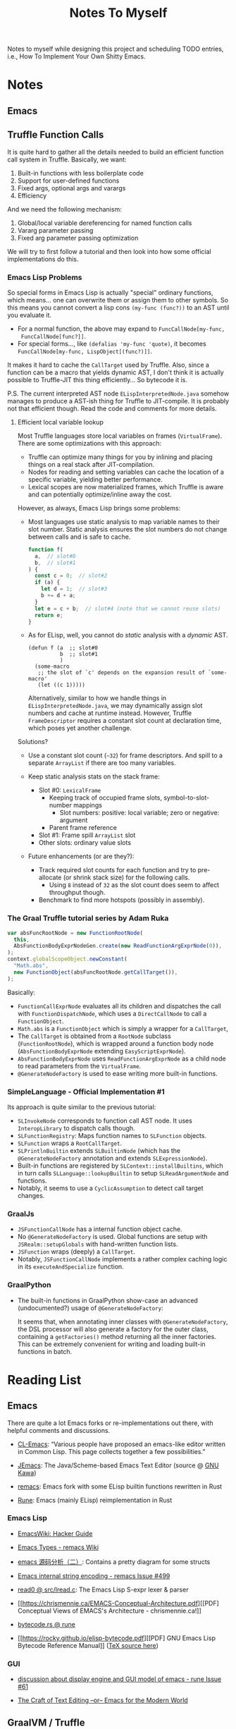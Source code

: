 #+title: Notes To Myself

Notes to myself while designing this project and scheduling TODO entries,
i.e., How To Implement Your Own Shitty Emacs.

* Notes

** Emacs

** Truffle Function Calls

It is quite hard to gather all the details needed to build an efficient function
call system in Truffle. Basically, we want:

1. Built-in functions with less boilerplate code
2. Support for user-defined functions
3. Fixed args, optional args and varargs
4. Efficiency

And we need the following mechanism:

1. Global/local variable dereferencing for named function calls
2. Vararg parameter passing
3. Fixed arg parameter passing optimization

We will try to first follow a tutorial and then look into how some official
implementations do this.

*** Emacs Lisp Problems

So special forms in Emacs Lisp is actually "special" ordinary functions,
which means... one can overwrite them or assign them to other symbols.
So this means you cannot convert a lisp cons =(my-func (func?))= to an AST
until you evaluate it.

- For a normal function, the above may expand to =FuncCallNode[my-func,
  FuncCallNode[func?]]=.
- For special forms..., like =(defalias 'my-func 'quote)=, it becomes
  =FuncCallNode[my-func, LispObject[(func?)]]=.

It makes it hard to cache the =CallTarget= used by Truffle. Also, since a
function can be a macro that yields dynamic AST, I don't think it is actually
possible to Truffle-JIT this thing efficiently... So bytecode it is.

P.S. The current interpreted AST node =ELispInterpretedNode.java= somehow
manages to produce a AST-ish thing for Truffle to JIT-compile. It is probably
not that efficient though. Read the code and comments for more details.

**** Efficient local variable lookup

Most Truffle languages store local variables on frames (=VirtualFrame=). There
are some optimizations with this approach:

- Truffle can optimize many things for you by inlining and placing things on a
  real stack after JIT-compilation.
- Nodes for reading and setting variables can cache the location of a specific
  variable, yielding better performance.
- Lexical scopes are now materialized frames, which Truffle is aware and can
  potentially optimize/inline away the cost.

However, as always, Emacs Lisp brings some problems:

- Most languages use static analysis to map variable names to their slot number.
  Static analysis ensures the slot numbers do not change between calls and is
  safe to cache.

  #+begin_src js
    function f(
      a,  // slot#0
      b,  // slot#1
    ) {
      const c = 0;  // slot#2
      if (a) {
        let d = 1;  // slot#3
        b += d + a;
      }
      let e = c + b;  // slot#4 (note that we cannot reuse slots)
      return e;
    }
  #+end_src

- As for ELisp, well, you cannot do /static/ analysis with a /dynamic/ AST.

  #+begin_src elisp
    (defun f (a  ;; slot#0
              b  ;; slot#1
              )
      (some-macro
       ;; the slot of `c' depends on the expansion result of `some-macro'
       (let ((c 1)))))
  #+end_src

  Alternatively, similar to how we handle things in =ELispInterpretedNode.java=,
  we may dynamically assign slot numbers and cache at runtime instead. However,
  Truffle =FrameDescriptor= requires a constant slot count at declaration time,
  which poses yet another challenge.

Solutions?

- Use a constant slot count (=~32=) for frame descriptors. And spill to a
  separate =ArrayList= if there are too many variables.

- Keep static analysis stats on the stack frame:
  - Slot #0: =LexicalFrame=
    - Keeping track of occupied frame slots, symbol-to-slot-number mappings
      - Slot numbers: positive: local variable; zero or negative: argument
    - Parent frame reference
  - Slot #1: Frame spill =ArrayList= slot
  - Other slots: ordinary value slots

- Future enhancements (or are they?):
  - Track required slot counts for each function and try to pre-allocate (or
    shrink stack size) for the following calls.
    - Using =8= instead of =32= as the slot count does seem to affect throughput
      though.
  - Benchmark to find more hotspots (possibly in assembly).

*** The Graal Truffle tutorial series by Adam Ruka

#+begin_src js
  var absFuncRootNode = new FunctionRootNode(
    this,
    AbsFunctionBodyExprNodeGen.create(new ReadFunctionArgExprNode(0)),
  );
  context.globalScopeObject.newConstant(
    "Math.abs",
    new FunctionObject(absFuncRootNode.getCallTarget()),
  );
#+end_src

Basically:

- =FunctionCallExprNode= evaluates all its children and dispatches the call with
  =FunctionDispatchNode=, which uses a =DirectCallNode= to call a
  =FunctionObject=.
- =Math.abs= is a =FunctionObject= which is simply a wrapper for a =CallTarget=,
- The =CallTarget= is obtained from a =RootNode= subclass (=FunctionRootNode=),
  which is wrapped around a function body node (=AbsFunctionBodyExprNode=
  extending =EasyScriptExprNode=).
- =AbsFunctionBodyExprNode= uses =ReadFunctionArgExprNode= as a child node
  to read parameters from the =VirtualFrame=.
- =@GenerateNodeFactory= is used to ease writing more built-in functions.

*** SimpleLanguage - Official Implementation #1

Its approach is quite similar to the previous tutorial:

- =SLInvokeNode= corresponds to function call AST node.
  It uses =InteropLibrary= to dispatch calls though.
- =SLFunctionRegistry=: Maps function names to =SLFunction= objects.
- =SLFunction= wraps a =RootCallTarget=.
- =SLPrintlnBuiltin= extends =SLBuiltinNode= (which has the
  =@GenerateNodeFactory= annotation and extends =SLExpressionNode=).
- Built-in functions are registered by =SLContext::installBuiltins=, which in
  turn calls =SLLanguage::lookupBuiltin= to setup =SLReadArgumentNode= and
  functions.
- Notably, it seems to use a =CyclicAssumption= to detect call target changes.

*** GraalJs

- =JSFunctionCallNode= has a internal function object cache.
- No =@GenerateNodeFactory= is used. Global functions are setup with
  =JSRealm::setupGlobals= with hand-written function lists.
- =JSFunction= wraps (deeply) a =CallTarget=.
- Notably, =JSFunctionCallNode= implements a rather complex caching logic in its
  =executeAndSpecialize= function.

*** GraalPython

- The built-in functions in GraalPython show-case an advanced (undocumented?)
  usage of =@GenerateNodeFactory=:

  It seems that, when annotating inner classes with =@GenerateNodeFactory=,
  the DSL processor will also generate a factory for the outer class,
  containing a =getFactories()= method returning all the inner factories.
  This can be extremely convenient for writing and loading built-in
  functions in batch.

* Reading List

** Emacs

There are quite a lot Emacs forks or re-implementations out there, with helpful
comments and discussions.

- [[https://www.cliki.net/cl-emacs][CL-Emacs]]: “Various people have proposed an emacs-like editor written in Common
  Lisp. This page collects together a few possibilities.”

- [[https://jemacs.sourceforge.net/][JEmacs]]: The Java/Scheme-based Emacs Text Editor (source @ [[https://gitlab.com/kashell/Kawa/-/tree/master/gnu/jemacs?ref_type=heads][GNU Kawa]])

- [[https://github.com/remacs/remacs][remacs]]: Emacs fork with some ELisp builtin functions rewritten in Rust

- [[https://github.com/CeleritasCelery/rune][Rune]]: Emacs (mainly ELisp) reimplementation in Rust

*** Emacs Lisp

- [[https://www.emacswiki.org/emacs/HackerGuide][EmacsWiki: Hacker Guide]]

- [[https://github.com/remacs/remacs/wiki/Emacs-Types][Emacs Types - remacs Wiki]]

- [[https://blog.csdn.net/ftuc5dn/article/details/135421777][emacs 源码分析（二）]]: Contains a pretty diagram for some structs

- [[https://github.com/remacs/remacs/issues/499][Emacs internal string encoding - remacs Issue #499]]

- [[https://github.com/emacs-mirror/emacs/blob/46f3452b30f39a69f610faab58c1490b34dd367d/src/lread.c#L3936][read0 @ src/lread.c]]: The Emacs Lisp S-expr lexer & parser

- [[https://chrismennie.ca/EMACS-Conceptual-Architecture.pdf][[PDF] Conceptual Views of EMACS's Architecture - chrismennie.ca!]]

- [[https://github.com/CeleritasCelery/rune/blob/master/src/bytecode.rs][bytecode.rs @ rune]]

- [[https://rocky.github.io/elisp-bytecode.pdf][[PDF] GNU Emacs Lisp Bytecode Reference Manual]] ([[https://github.com/rocky/elisp-bytecode][TeX source here]])

*** GUI

- [[https://github.com/CeleritasCelery/rune/issues/61][discussion about display engine and GUI model of emacs - rune Issue #61]]

- [[http://www.finseth.com/craft/][The Craft of Text Editing --or-- Emacs for the Modern World]]

** GraalVM / Truffle

[[https://www.graalvm.org/][GraalVM]]: “An advanced JDK with ahead-of-time Native Image compilation”

- [[https://github.com/oracle/graalpython][GraalPy, the GraalVM Implementation of Python]]

  - What To Read: Excellent (as well as performance-centric) usage of [[https://www.graalvm.org/truffle/javadoc/com/oracle/truffle/api/dsl/GenerateNodeFactory.html][=@GenerateNodeFactory=]].
  - [[https://github.com/oracle/graalpython/blob/master/graalpython/com.oracle.graal.python/src/com/oracle/graal/python/nodes/function/builtins/BuiltinCallNode.java][BuiltinCallNode.java]]
  - [[https://github.com/oracle/graalpython/blob/f753cf7d7a01a4594a72a53add6f3c4242babf48/graalpython/com.oracle.graal.python/src/com/oracle/graal/python/nodes/function/BuiltinFunctionRootNode.java][BuiltinFunctionRootNode.java]]

- [[https://github.com/oracle/graal/tree/master/espresso][Espresso - Java On Truffle]]

  - What To Read: How to write a byte-code interpreter efficiently with Truffle

  - [[https://www.graalvm.org/latest/graalvm-as-a-platform/language-implementation-framework/OnStackReplacement/][On-Stack Replacement (OSR)]]

- Mumble

  - [[https://cesquivias.github.io/blog/2015/01/08/writing-a-language-in-truffle-part-3-making-my-language-much-faster/][Writing a Language in Truffle. Part 3: Making my Language (Much) Faster]]

  - [[https://cesquivias.github.io/blog/2015/01/15/writing-a-language-in-truffle-part-4-adding-features-the-truffle-way/][Writing a Language in Truffle. Part 4: Adding Features the Truffle Way]] (tail-call optimization)

- [[https://www.endoflineblog.com/graal-truffle-tutorial-part-0-what-is-truffle][Graal Truffle tutorial part 0 – what is Truffle?]]: A series of Truffle tutorial on a JS-like language

- [[https://github.com/arvyy/islisp-truffle][Truffle ISLISP]]: A Lisp-variant language implemented with Truffle

** Others

- CRDT :: Conflict-free Replicated Data Type

  - [[https://www.inkandswitch.com/peritext/][Peritext - A CRDT for Rich-Text Collaboration]]

    - Thoughts: This might help if we are to enable transparent parallelization for Emacs Lisp.
      For simple variables, we can do pretty well with a Copy-on-Write global environment.
      However, we will need a concrete way to handle parallelized buffer edits.

  - [[https://arxiv.org/abs/2409.14252][Collaborative Text Editing with Eg-walker: Better, Faster, Smaller]]
